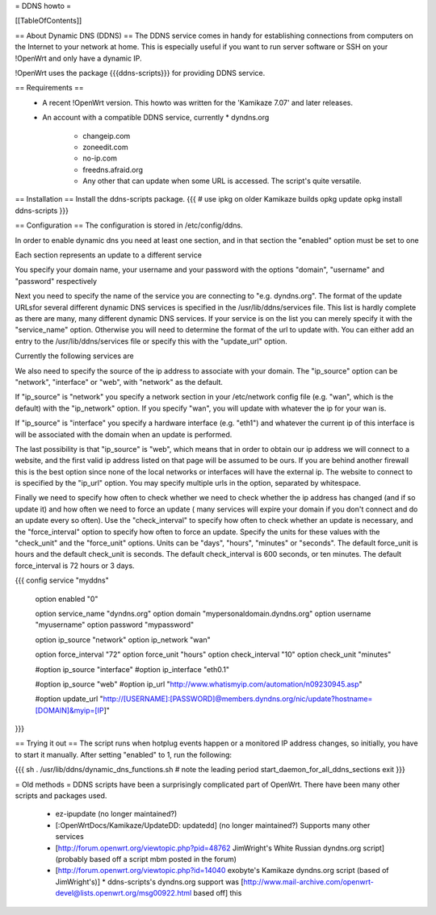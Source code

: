 = DDNS howto =

[[TableOfContents]]

== About Dynamic DNS (DDNS) ==
The DDNS service comes in handy for establishing connections from computers on the Internet to your network at home. This is especially useful if you want to run server software or SSH on your !OpenWrt and only have a dynamic IP.

!OpenWrt uses the package {{{ddns-scripts}}} for providing DDNS service.

== Requirements ==
 * A recent !OpenWrt version. This howto was written for the 'Kamikaze 7.07' and later releases.
 * An account with a compatible DDNS service, currently
   * dyndns.org
    * changeip.com
    * zoneedit.com
    * no-ip.com
    * freedns.afraid.org
    * Any other that can update when some URL is accessed.  The script's quite versatile.

== Installation ==
Install the ddns-scripts package.
{{{
# use ipkg on older Kamikaze builds
opkg update
opkg install ddns-scripts
}}}

== Configuration ==
The configuration is stored in /etc/config/ddns.

In order to enable dynamic dns you need at least one section, and in that section the "enabled" option must be set to one

Each section represents an update to a different service

You specify your domain name, your username and your password with the options "domain", "username" and "password" respectively

Next you need to specify the name of the service you are connecting to "e.g. dyndns.org".  The format of the update URLsfor several different dynamic DNS services is specified in the /usr/lib/ddns/services file.  This list is hardly complete as there are many, many different dynamic DNS services.  If your service is on the list you can merely specify it with the "service_name" option.  Otherwise you will need to determine the format of the url to update with.  You can either add an entry to the /usr/lib/ddns/services file or specify this with the "update_url" option.

Currently the following services are

We also need to specify the source of the ip address to associate with your domain.  The "ip_source" option can be "network", "interface" or "web", with "network" as the default.

If "ip_source" is "network" you specify a network section in your /etc/network config file (e.g. "wan", which is the default) with the "ip_network" option.  If you specify "wan", you will update with whatever the ip for your wan is.

If "ip_source" is "interface" you specify a hardware interface (e.g. "eth1") and whatever the current ip of this interface is will be associated with the domain when an update is performed.

The last possibility is that "ip_source" is "web", which means that in order to obtain our ip address we will connect to a website, and the first valid ip address listed on that page will be assumed to be ours.  If you are behind another firewall this is the best option since none of the local networks or interfaces will have the external ip.  The website to connect to is specified by the "ip_url" option.  You may specify multiple urls in the option, separated by whitespace.

Finally we need to specify how often to check whether we need to check whether the ip address has changed (and if so update it) and how often we need to force an update ( many services will expire your domain if you don't connect and do an update every so often).  Use the "check_interval" to specify how often to check whether an update is necessary, and the "force_interval" option to specify how often to force an update.  Specify the units for these values with the "check_unit" and the "force_unit" options.  Units can be "days", "hours", "minutes" or "seconds".  The default force_unit is hours and the default check_unit is seconds.  The default check_interval is 600 seconds, or ten minutes.  The default force_interval is 72 hours or 3 days.

{{{
config service "myddns"
        option enabled          "0"

        option service_name     "dyndns.org"
        option domain           "mypersonaldomain.dyndns.org"
        option username         "myusername"
        option password         "mypassword"

        option ip_source        "network"
        option ip_network       "wan"


        option force_interval   "72"
        option force_unit       "hours"
        option check_interval   "10"
        option check_unit       "minutes"

        #option ip_source       "interface"
        #option ip_interface    "eth0.1"

        #option ip_source       "web"
        #option ip_url          "http://www.whatismyip.com/automation/n09230945.asp"

        #option update_url      "http://[USERNAME]:[PASSWORD]@members.dyndns.org/nic/update?hostname=[DOMAIN]&myip=[IP]"
}}}

== Trying it out ==
The script runs when hotplug events happen or a monitored IP address changes, so initially, you have to start it manually.  After setting "enabled" to 1, run the following:

{{{
sh
. /usr/lib/ddns/dynamic_dns_functions.sh # note the leading period
start_daemon_for_all_ddns_sections
exit
}}}

= Old methods =
DDNS scripts have been a surprisingly complicated part of OpenWrt.  There have been many other scripts and packages used.

  * ez-ipupdate (no longer maintained?)
  * [:OpenWrtDocs/Kamikaze/UpdateDD: updatedd] (no longer maintained?) Supports many other services
  * [http://forum.openwrt.org/viewtopic.php?pid=48762 JimWright's White Russian dyndns.org script] (probably based off a script mbm posted in the forum)
  * [http://forum.openwrt.org/viewtopic.php?id=14040 exobyte's Kamikaze dyndns.org script (based of JimWright's)]
    * ddns-scripts's dyndns.org support was [http://www.mail-archive.com/openwrt-devel@lists.openwrt.org/msg00922.html based off] this
